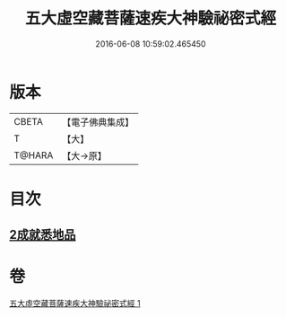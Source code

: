 #+TITLE: 五大虛空藏菩薩速疾大神驗祕密式經 
#+DATE: 2016-06-08 10:59:02.465450

* 版本
 |     CBETA|【電子佛典集成】|
 |         T|【大】     |
 |    T@HARA|【大→原】   |

* 目次
** [[file:KR6j0366_001.txt::001-0607c8][2成就悉地品]]

* 卷
[[file:KR6j0366_001.txt][五大虛空藏菩薩速疾大神驗祕密式經 1]]

